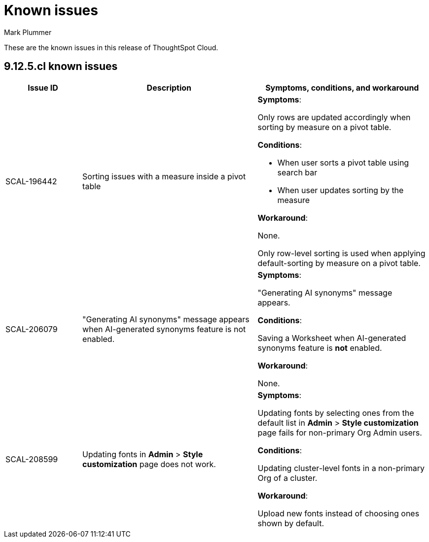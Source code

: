 = Known issues
:keywords: known issues
:last_updated: 6/5/2024
:author: Mark Plummer
:experimental:
:page-layout: default-cloud
:page-toclevels: -1
:linkattrs:
:jira: SCAL-206809 (9.12.0.cl), SCAL-210330 (9.12.5.cl)

These are the known issues in this release of ThoughtSpot Cloud.

[#releases-9-12-x]
== 9.12.5.cl known issues

[cols="17%,39%,38%"]
|===
|Issue ID |Description|Symptoms, conditions, and workaround

|SCAL-196442
|Sorting issues with a measure inside a pivot table
a|*Symptoms*:

Only rows are updated accordingly when sorting by measure on a pivot table.

*Conditions*:

- When user sorts a pivot table using search bar
- When user updates sorting by the measure

*Workaround*:

None.

Only row-level sorting is used when applying default-sorting by measure on a pivot table.
|SCAL-206079
|"Generating AI synonyms" message appears when AI-generated synonyms feature is not enabled.
a|*Symptoms*:

"Generating AI synonyms" message appears.

*Conditions*:

Saving a Worksheet when AI-generated synonyms feature is *not* enabled.

*Workaround*:

None.
|SCAL-208599
|Updating fonts in *Admin* > *Style customization* page does not work.
a|*Symptoms*:

Updating fonts by selecting ones from the default list in *Admin* > *Style customization* page fails for non-primary Org Admin users.

*Conditions*:

Updating cluster-level fonts in a non-primary Org of a cluster.

*Workaround*:

Upload new fonts instead of choosing ones shown by default.
|===
